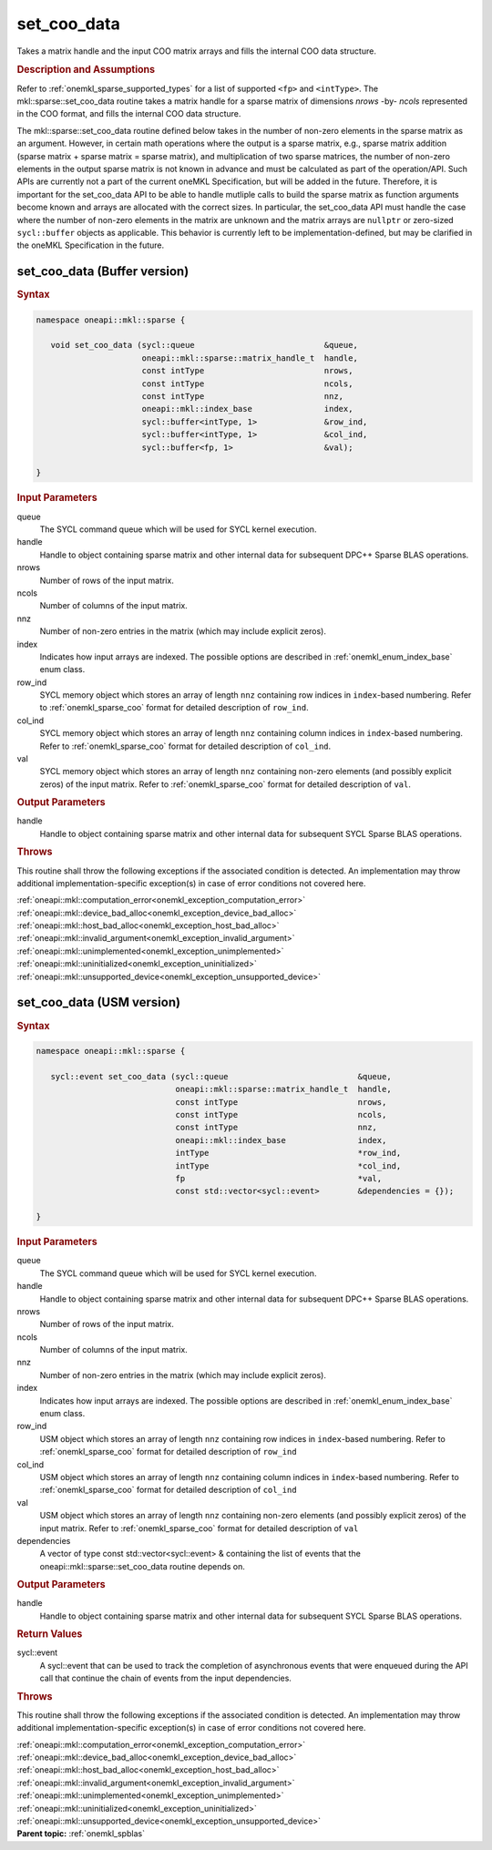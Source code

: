 .. SPDX-FileCopyrightText: 2024 Intel Corporation
..
.. SPDX-License-Identifier: CC-BY-4.0

.. _onemkl_sparse_set_coo_data:

set_coo_data
============

Takes a matrix handle and the input COO matrix arrays and fills the internal COO data structure.

.. rubric:: Description and Assumptions


Refer to :ref:`onemkl_sparse_supported_types` for a
list of supported ``<fp>`` and ``<intType>``.
The mkl::sparse::set_coo_data routine takes a matrix handle
for a sparse matrix of dimensions *nrows* -by- *ncols*
represented in the COO format, and fills the internal
COO data structure.

The mkl::sparse::set_coo_data routine defined below takes in the
number of non-zero elements in the sparse matrix as an argument.
However, in certain math operations where the output is a sparse matrix,
e.g., sparse matrix addition (sparse matrix + sparse matrix = sparse matrix),
and multiplication of two sparse matrices, the number of non-zero
elements in the output sparse matrix is not known in advance and
must be calculated as part of the operation/API. Such APIs are currently
not a part of the current oneMKL Specification, but will be added in the
future. Therefore, it is important for the set_coo_data API to be able
to handle mutliple calls to build the sparse matrix as function arguments
become known and arrays are allocated with the correct sizes. In particular,
the set_coo_data API must handle the case where the number of non-zero
elements in the matrix are unknown and the matrix arrays are ``nullptr``
or zero-sized ``sycl::buffer`` objects as applicable. This behavior is
currently left to be implementation-defined, but may be clarified in the
oneMKL Specification in the future.

.. _onemkl_sparse_set_coo_data_buffer:

set_coo_data (Buffer version)
-----------------------------

.. rubric:: Syntax

.. code-block:: cpp

   namespace oneapi::mkl::sparse {

      void set_coo_data (sycl::queue                           &queue,
                         oneapi::mkl::sparse::matrix_handle_t  handle,
                         const intType                         nrows,
                         const intType                         ncols,
                         const intType                         nnz,
                         oneapi::mkl::index_base               index,
                         sycl::buffer<intType, 1>              &row_ind,
                         sycl::buffer<intType, 1>              &col_ind,
                         sycl::buffer<fp, 1>                   &val);

   }

.. container:: section

    .. rubric:: Input Parameters

    queue
         The SYCL command queue which will be used for SYCL kernel execution.

    handle
         Handle to object containing sparse matrix and other internal
         data for subsequent DPC++ Sparse BLAS operations.


    nrows
         Number of rows of the input matrix.


    ncols
         Number of columns of the input matrix.


    nnz
         Number of non-zero entries in the matrix (which may include explicit
         zeros).


    index
         Indicates how input arrays are indexed.
         The possible options are
         described in :ref:`onemkl_enum_index_base` enum class.


    row_ind
         SYCL memory object which stores an array of length ``nnz``
         containing row indices in ``index``-based numbering.
         Refer to :ref:`onemkl_sparse_coo` format for detailed
         description of ``row_ind``.


    col_ind
         SYCL memory object which stores an array of length ``nnz``
         containing column indices in ``index``-based numbering.
         Refer to :ref:`onemkl_sparse_coo` format for detailed
         description of ``col_ind``.


    val
         SYCL memory object which stores an array of length ``nnz``
         containing non-zero elements (and possibly explicit zeros) of the
         input matrix. Refer to :ref:`onemkl_sparse_coo` format for detailed
         description of ``val``.


.. container:: section


    .. rubric:: Output Parameters
         :class: sectiontitle


    handle
         Handle to object containing sparse matrix and other internal
         data for subsequent SYCL Sparse BLAS operations.

.. container:: section

    .. rubric:: Throws
       :class: sectiontitle

    This routine shall throw the following exceptions if the associated condition is detected.
    An implementation may throw additional implementation-specific exception(s)
    in case of error conditions not covered here.

    | :ref:`oneapi::mkl::computation_error<onemkl_exception_computation_error>`
    | :ref:`oneapi::mkl::device_bad_alloc<onemkl_exception_device_bad_alloc>`
    | :ref:`oneapi::mkl::host_bad_alloc<onemkl_exception_host_bad_alloc>`
    | :ref:`oneapi::mkl::invalid_argument<onemkl_exception_invalid_argument>`
    | :ref:`oneapi::mkl::unimplemented<onemkl_exception_unimplemented>`
    | :ref:`oneapi::mkl::uninitialized<onemkl_exception_uninitialized>`
    | :ref:`oneapi::mkl::unsupported_device<onemkl_exception_unsupported_device>`

.. _onemkl_sparse_set_coo_data_usm:

set_coo_data (USM version)
--------------------------

.. rubric:: Syntax

.. code-block:: cpp

   namespace oneapi::mkl::sparse {

      sycl::event set_coo_data (sycl::queue                           &queue,
                                oneapi::mkl::sparse::matrix_handle_t  handle,
                                const intType                         nrows,
                                const intType                         ncols,
                                const intType                         nnz,
                                oneapi::mkl::index_base               index,
                                intType                               *row_ind,
                                intType                               *col_ind,
                                fp                                    *val,
                                const std::vector<sycl::event>        &dependencies = {});

   }

.. container:: section

    .. rubric:: Input Parameters

    queue
         The SYCL command queue which will be used for SYCL kernel execution.

    handle
         Handle to object containing sparse matrix and other internal
         data for subsequent DPC++ Sparse BLAS operations.


    nrows
         Number of rows of the input matrix.


    ncols
         Number of columns of the input matrix.


    nnz
         Number of non-zero entries in the matrix (which may include explicit
         zeros).


    index
         Indicates how input arrays are indexed.
         The possible options are
         described in :ref:`onemkl_enum_index_base` enum class.


    row_ind
         USM object which stores an array of length ``nnz``
         containing row indices in ``index``-based numbering.
         Refer to :ref:`onemkl_sparse_coo` format for detailed
         description of ``row_ind``


    col_ind
         USM object which stores an array of length ``nnz``
         containing column indices in ``index``-based numbering.
         Refer to :ref:`onemkl_sparse_coo` format for detailed
         description of ``col_ind``


    val
         USM object which stores an array of length ``nnz``
         containing non-zero elements (and possibly explicit zeros) of the
         input matrix. Refer to :ref:`onemkl_sparse_coo` format for
         detailed description of ``val``

    dependencies
         A vector of type const std::vector<sycl::event> & containing the list of events
         that the oneapi::mkl::sparse::set_coo_data routine depends on.

.. container:: section

    .. rubric:: Output Parameters
         :class: sectiontitle


    handle
         Handle to object containing sparse matrix and other internal
         data for subsequent SYCL Sparse BLAS operations.

.. container:: section

    .. rubric:: Return Values
         :class: sectiontitle

    sycl::event
         A sycl::event that can be used to track the completion of asynchronous events
         that were enqueued during the API call that continue the chain of events from the input dependencies.

.. container:: section

    .. rubric:: Throws
       :class: sectiontitle

    This routine shall throw the following exceptions if the associated condition is detected.
    An implementation may throw additional implementation-specific exception(s)
    in case of error conditions not covered here.

    | :ref:`oneapi::mkl::computation_error<onemkl_exception_computation_error>`
    | :ref:`oneapi::mkl::device_bad_alloc<onemkl_exception_device_bad_alloc>`
    | :ref:`oneapi::mkl::host_bad_alloc<onemkl_exception_host_bad_alloc>`
    | :ref:`oneapi::mkl::invalid_argument<onemkl_exception_invalid_argument>`
    | :ref:`oneapi::mkl::unimplemented<onemkl_exception_unimplemented>`
    | :ref:`oneapi::mkl::uninitialized<onemkl_exception_uninitialized>`
    | :ref:`oneapi::mkl::unsupported_device<onemkl_exception_unsupported_device>`

.. container:: familylinks


   .. container:: parentlink


      **Parent topic:** :ref:`onemkl_spblas`
